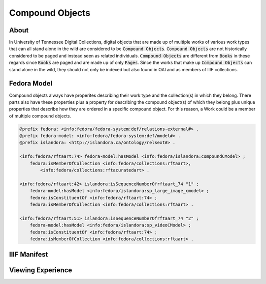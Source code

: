 Compound Objects
================

About
-----

In University of Tennessee Digital Collections, digital objects that are made up of multiple works of various work types
that can all stand alone in the wild are considered to be :code:`Compound Objects`. :code:`Compound Objects` are not
historically considered to be paged and instead seen as related individuals. :code:`Compound Objects` are different from
:code:`Books` in these regards since :code:`Books` are paged and are made up of only :code:`Pages`. Since the works
that make up :code:`Compound Objects` can stand alone in the wild, they should not only be indexed but also found in OAI
and as members of IIIF collections.

Fedora Model
------------

Compound objects always have properites describing their work type and the collection(s) in which they belong. There
parts also have these properties plus a property for describing the compound object(s) of which they belong plus unique
properties that describe how they are ordered in a specific compound object.  For this reason, a Work could be a member
of multiple compound objects.

.. code-block:: turtle

    @prefix fedora: <info:fedora/fedora-system:def/relations-external#> .
    @prefix fedora-model: <info:fedora/fedora-system:def/model#> .
    @prefix islandora: <http://islandora.ca/ontology/relsext#> .

    <info:fedora/rftaart:74> fedora-model:hasModel <info:fedora/islandora:compoundCModel> ;
        fedora:isMemberOfCollection <info:fedora/collections:rftaart>,
            <info:fedora/collections:rftacuratedart> .

    <info:fedora/rftaart:42> islandora:isSequenceNumberOfrftaart_74 "1" ;
        fedora-model:hasModel <info:fedora/islandora:sp_large_image_cmodel> ;
        fedora:isConstituentOf <info:fedora/rftaart:74> ;
        fedora:isMemberOfCollection <info:fedora/collections:rftaart> .

    <info:fedora/rftaart:51> islandora:isSequenceNumberOfrftaart_74 "2" ;
        fedora-model:hasModel <info:fedora/islandora:sp_videoCModel> ;
        fedora:isConstituentOf <info:fedora/rftaart:74> ;
        fedora:isMemberOfCollection <info:fedora/collections:rftaart> .

IIIF Manifest
-------------

Viewing Experience
------------------